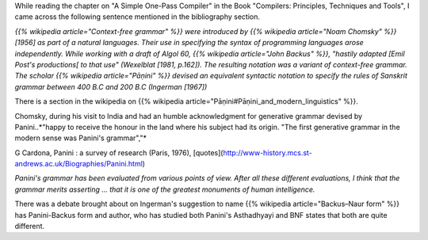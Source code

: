 .. title: Panini's Grammar
.. slug: paninis-grammar
.. date: 2008-07-16 20:32:00
.. tags: india, linguistics, sanskrit, grammar, computer science, history
.. category: Computer Science
.. description: Exploring Panini's ancient Sanskrit grammar system and its surprising connection to modern computer language syntax notation like BNF.

While reading the chapter on "A Simple One-Pass Compiler" in the Book "Compilers: Principles, Techniques and Tools", I came across the following sentence mentioned in the bibliography section.

*{{% wikipedia article="Context-free grammar" %}} were introduced by {{% wikipedia article="Noam Chomsky" %}} [1956] as part of a natural languages. Their use in specifying the syntax of programming languages arose independently. While working with a draft of Algol 60, {{% wikipedia article="John Backus" %}}, "hastily adapted [Emil Post's productions[ to that use" (Wexelblat [1981, p.162]). The resulting notation was a variant of context-free grammar. The scholar {{% wikipedia article="Pāṇini" %}} devised an equivalent syntactic notation to specify the rules of Sanskrit grammar between 400 B.C and 200 B.C (Ingerman [1967])*

There is a section in the wikipedia on {{% wikipedia article="Pāṇini#Pāṇini_and_modern_linguistics" %}}.

Chomsky, during his visit to India and had an humble acknowledgment for generative grammar devised by Panini..*"happy to receive the honour in the land where his subject had its origin. "The first generative grammar in the modern sense was Panini's grammar","*

G Cardona, Panini : a survey of research (Paris, 1976), [quotes](http://www-history.mcs.st-andrews.ac.uk/Biographies/Panini.html)

*Panini's grammar has been evaluated from various points of view. After all these different evaluations, I think that the grammar merits asserting ... that it is one of the greatest monuments of human intelligence.*

There was a debate brought about on Ingerman's suggestion to name {{% wikipedia article="Backus–Naur form" %}} has Panini-Backus form and author, who has studied both Panini's Asthadhyayi and BNF states that both are quite different. 